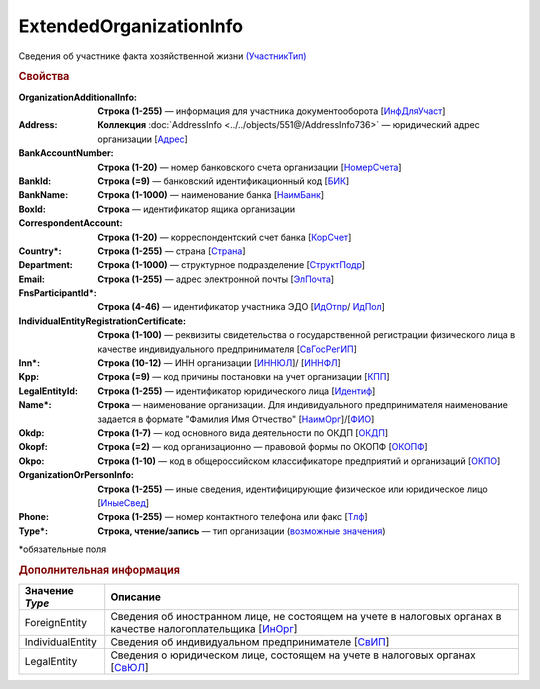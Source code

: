ExtendedOrganizationInfo
=========================

Сведения об участнике факта хозяйственной жизни `(УчастникТип) <https://normativ.kontur.ru/document?moduleId=1&documentId=339634&rangeId=5993549>`_

.. rubric:: Свойства

:OrganizationAdditionalInfo:
  **Строка (1-255)** — информация для участника документооборота [`ИнфДляУчаст <https://normativ.kontur.ru/document?moduleId=1&documentId=339634&rangeId=5993550>`_]

:Address:
  **Коллекция** :doc:`AddressInfo <../../objects/551@/AddressInfo736>` — юридический адрес организации [`Адрес <https://normativ.kontur.ru/document?moduleId=1&documentId=339634&rangeId=5993551>`_]

:BankAccountNumber:
  **Строка (1-20)** — номер банковского счета организации [`НомерСчета <https://normativ.kontur.ru/document?moduleId=1&documentId=339634&rangeId=5993552>`_]

:BankId:
  **Строка (=9)** — банковский идентификационный код [`БИК <https://normativ.kontur.ru/document?moduleId=1&documentId=339634&rangeId=5993555>`_]

:BankName:
  **Строка (1-1000)** — наименование банка [`НаимБанк <https://normativ.kontur.ru/document?moduleId=1&documentId=339634&rangeId=5993554>`_]

:BoxId:
  **Строка** — идентификатор ящика организации

:CorrespondentAccount:
  **Строка (1-20)** — корреспондентский счет банка [`КорСчет <https://normativ.kontur.ru/document?moduleId=1&documentId=339634&rangeId=5993556>`_]

:Country\*:
  **Строка (1-255)** — страна [`Страна <https://normativ.kontur.ru/document?moduleId=1&documentId=339634&rangeId=5993558>`_]

:Department:
  **Строка (1-1000)** — структурное подразделение [`СтруктПодр <https://normativ.kontur.ru/document?moduleId=1&documentId=339634&rangeId=5993557>`_]

:Email:
  **Строка (1-255)** — адрес электронной почты [`ЭлПочта <https://normativ.kontur.ru/document?moduleId=1&documentId=339634&rangeId=5993559>`_]

:FnsParticipantId\*:
  **Строка (4-46)** — идентификатор участника ЭДО [`ИдОтпр <https://normativ.kontur.ru/document?moduleId=1&documentId=339634&rangeId=5993560>`_/ `ИдПол <https://normativ.kontur.ru/document?moduleId=1&documentId=339634&rangeId=5993561>`_]

:IndividualEntityRegistrationCertificate:
  **Строка (1-100)** — реквизиты свидетельства о государственной регистрации физического лица в качестве индивидуального предпринимателя [`СвГосРегИП <https://normativ.kontur.ru/document?moduleId=1&documentId=339634&rangeId=5993563>`_]

:Inn\*:
  **Строка (10-12)** — ИНН организации [`ИННЮЛ <https://normativ.kontur.ru/document?moduleId=1&documentId=339634&rangeId=5993565>`_]/ [`ИННФЛ <https://normativ.kontur.ru/document?moduleId=1&documentId=339634&rangeId=5993564>`_]

:Kpp:
  **Строка (=9)** — код причины постановки на учет организации [`КПП <https://normativ.kontur.ru/document?moduleId=1&documentId=339634&rangeId=5993567>`_]

:LegalEntityId:
  **Строка (1-255)** — идентификатор юридического лица [`Идентиф <https://normativ.kontur.ru/document?moduleId=1&documentId=339634&rangeId=5993570>`_]

:Name\*:
  **Строка** — наименование организации. Для индивидуального предпринимателя наименование задается в формате "Фамилия Имя Отчество" [`НаимОрг <https://normativ.kontur.ru/document?moduleId=1&documentId=339634&rangeId=5993571>`_]/[`ФИО <https://normativ.kontur.ru/document?moduleId=1&documentId=339634&rangeId=5993573>`_]

:Okdp:
  **Строка (1-7)** — код основного вида деятельности по ОКДП [`ОКДП <https://normativ.kontur.ru/document?moduleId=1&documentId=261859&rangeId=2966188>`_]

:Okopf:
  **Строка (=2)** — код организационно — правовой формы по ОКОПФ [`ОКОПФ <https://normativ.kontur.ru/document?moduleId=1&documentId=261859&rangeId=2966193>`_]

:Okpo:
  **Строка (1-10)** — код в общероссийском классификаторе предприятий и организаций [`ОКПО <https://normativ.kontur.ru/document?moduleId=1&documentId=339634&rangeId=5993574>`_]

:OrganizationOrPersonInfo:
  **Строка (1-255)** — иные сведения, идентифицирующие физическое или юридическое лицо [`ИныеСвед <https://normativ.kontur.ru/document?moduleId=1&documentId=339634&rangeId=5993576>`_]

:Phone:
  **Строка (1-255)** — номер контактного телефона или факс [`Тлф	<https://normativ.kontur.ru/document?moduleId=1&documentId=339634&rangeId=5993577>`_]

:Type\*:
  **Строка, чтение/запись** — тип организации  (|ExtendedOrganizationInfo-Type|_)


\*обязательные поля

.. rubric:: Дополнительная информация

.. |ExtendedOrganizationInfo-Type| replace:: возможные значения
.. _ExtendedOrganizationInfo-Type:

===================== ===========================================================================================================================
Значение *Type*       Описание
===================== ===========================================================================================================================
ForeignEntity         Сведения об иностранном лице, не состоящем на учете в налоговых органах в качестве налогоплательщика [`ИнОрг <https://normativ.kontur.ru/document?moduleId=1&documentId=339634&rangeId=5993579>`_]
IndividualEntity      Сведения об индивидуальном предпринимателе [`СвИП <https://normativ.kontur.ru/document?moduleId=1&documentId=339634&rangeId=5993578>`_]
LegalEntity           Сведения о юридическом лице, состоящем на учете в налоговых органах [`СвЮЛ <https://normativ.kontur.ru/document?moduleId=1&documentId=339634&rangeId=5993580>`_]
===================== ===========================================================================================================================
